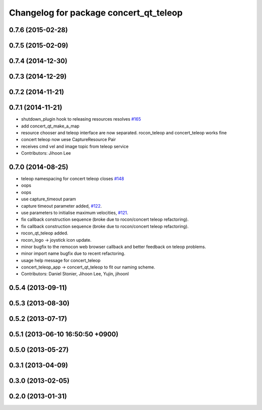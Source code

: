 ^^^^^^^^^^^^^^^^^^^^^^^^^^^^^^^^^^^^^^^
Changelog for package concert_qt_teleop
^^^^^^^^^^^^^^^^^^^^^^^^^^^^^^^^^^^^^^^

0.7.6 (2015-02-28)
------------------

0.7.5 (2015-02-09)
------------------

0.7.4 (2014-12-30)
------------------

0.7.3 (2014-12-29)
------------------

0.7.2 (2014-11-21)
------------------

0.7.1 (2014-11-21)
------------------
* shutdown_plugin hook to releasing resources resolves `#165 <https://github.com/robotics-in-concert/rocon_qt_gui/issues/165>`_
* add concert_qt_make_a_map
* resource chooser and teleop interface are now separated. rocon_teleop and concert_teleop works fine
* concert teleop  now uese CaptureResource Pair
* receives cmd vel and image topic from teleop service
* Contributors: Jihoon Lee

0.7.0 (2014-08-25)
------------------
* teleop namespacing for concert teleop closes `#148 <https://github.com/robotics-in-concert/rocon_qt_gui/issues/148>`_
* oops
* oops
* use capture_timeout param
* capture timeout parameter added, `#122 <https://github.com/robotics-in-concert/rocon_qt_gui/issues/122>`_.
* use parameters to initialise maximum velocities, `#121 <https://github.com/robotics-in-concert/rocon_qt_gui/issues/121>`_.
* fix callback construction sequence (broke due to rocon/concert teleop
  refactoring).
* fix callback construction sequence (broke due to rocon/concert teleop
  refactoring).
* rocon_qt_teleop added.
* rocon_logo -> joystick icon update.
* minor bugfix to the remocon web browser callback and better feedback on teleop problems.
* minor import name bugfix due to recent refactoring.
* usage help message for concert_teleop
* concert_teleop_app -> concert_qt_teleop to fit our naming scheme.
* Contributors: Daniel Stonier, Jihoon Lee, Yujin, jihoonl

0.5.4 (2013-09-11)
------------------

0.5.3 (2013-08-30)
------------------

0.5.2 (2013-07-17)
------------------

0.5.1 (2013-06-10 16:50:50 +0900)
---------------------------------

0.5.0 (2013-05-27)
------------------

0.3.1 (2013-04-09)
------------------

0.3.0 (2013-02-05)
------------------

0.2.0 (2013-01-31)
------------------
